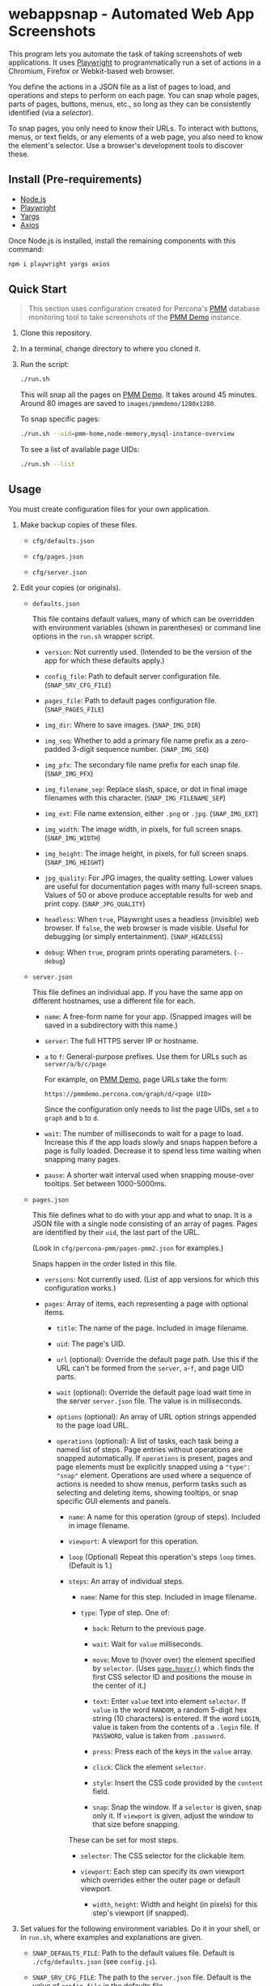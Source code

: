 * webappsnap - Automated Web App Screenshots
This program lets you automate the task of taking screenshots of web applications. It uses [[https://playwright.dev][Playwright]] to programmatically run a set of actions in a Chromium, Firefox or Webkit-based web browser.

You define the actions in a JSON file as a list of pages to load, and operations and steps to perform on each page. You can snap whole pages, parts of pages, buttons, menus, etc., so long as they can be consistently identified (via a /selector/).

To snap pages, you only need to know their URLs. To interact with buttons, menus, or text fields, or any elements of a web page, you also need to know the element's selector. Use a browser's development tools to discover these.

** Install (Pre-requirements)
:PROPERTIES:
:CUSTOM_ID: install-pre-requirements
:END:
- [[https://nodejs.org/en/download/][Node.js]]
- [[https://github.com/microsoft/playwright/][Playwright]]
- [[https://github.com/yargs/yargs][Yargs]]
- [[https://github.com/axios/axios][Axios]]

Once Node.js is installed, install the remaining components with this command:

#+begin_src sh
  npm i playwright yargs axios
#+end_src

** Quick Start
:PROPERTIES:
:CUSTOM_ID: quick-start
:END:

#+begin_quote
This section uses configuration created for Percona's [[https://www.percona.com/software/database-tools/percona-monitoring-and-management][PMM]] database monitoring tool to take screenshots of the [[https://pmmdemo.percona.com][PMM Demo]] instance.
#+end_quote

1. Clone this repository.

2. In a terminal, change directory to where you cloned it.

3. Run the script:

   #+begin_src sh
     ./run.sh
   #+end_src

   This will snap all the pages on [[https://pmmdemo.percona.com][PMM Demo]]. It takes around 45 minutes. Around 80 images are saved to =images/pmmdemo/1280x1280=.

   To snap specific pages:

   #+begin_src sh
   ./run.sh --uid=pmm-home,node-memory,mysql-instance-overview
   #+end_src

   To see a list of available page UIDs:

   #+begin_src sh
   ./run.sh --list
   #+end_src

** Usage
:PROPERTIES:
:CUSTOM_ID: usage
:END:
You must create configuration files for your own application.

1. Make backup copies of these files.

   - =cfg/defaults.json=

   - =cfg/pages.json=

   - =cfg/server.json=

2. Edit your copies (or originals).

   - =defaults.json=

     This file contains default values, many of which can be overridden with environment variables (shown in parentheses) or command line options in the =run.sh= wrapper script.

     - =version=: Not currently used. (Intended to be the version of the app for which these defaults apply.)

     - =config_file=: Path to default server configuration file. (=SNAP_SRV_CFG_FILE=)

     - =pages_file=: Path to default pages configuration file. (=SNAP_PAGES_FILE=)

     - =img_dir=: Where to save images. (=SNAP_IMG_DIR=)

     - =img_seq=: Whether to add a primary file name prefix as a zero-padded 3-digit sequence number. (=SNAP_IMG_SEQ=)

     - =img_pfx=: The secondary file name prefix for each snap file. (=SNAP_IMG_PFX=)

     - =img_filename_sep=: Replace slash, space, or dot in final image filenames with this character. (=SNAP_IMG_FILENAME_SEP=)

     - =img_ext=: File name extension, either =.png= or =.jpg=. (=SNAP_IMG_EXT=)

     - =img_width=: The image width, in pixels, for full screen snaps. (=SNAP_IMG_WIDTH=)

     - =img_height=: The image height, in pixels, for full screen snaps. (=SNAP_IMG_HEIGHT=)

     - =jpg_quality=: For JPG images, the quality setting. Lower values are useful for documentation pages with many full-screen snaps. Values of 50 or above produce acceptable results for web and print copy. (=SNAP_JPG_QUALITY=)

     - =headless=: When =true=, Playwright uses a headless (invisible) web browser. If =false=, the web browser is made visible. Useful for debugging (or simply entertainment). (=SNAP_HEADLESS=)

     - =debug=: When =true=, program prints operating parameters. (=--debug=)

   - =server.json=

     This file defines an individual app. If you have the same app on different hostnames, use a different file for each.

     - =name=: A free-form name for your app. (Snapped images will be saved in a subdirectory with this name.)

     - =server=: The full HTTPS server IP or hostname.

     - =a= to =f=: General-purpose prefixes. Use them for URLs such as =server/a/b/c/page=

       For example, on [[https://pmmdemo.percona.com][PMM Demo]], page URLs take the form:

       =https://pmmdemo.percona.com/graph/d/<page UID>=

       Since the configuration only needs to list the page UIDs, set =a= to =graph= and =b= to =d=.

     - =wait=: The number of milliseconds to wait for a page to load. Increase this if the app loads slowly and snaps happen before a page is fully loaded. Decrease it to spend less time waiting when snapping many pages.

     - =pause=: A shorter wait interval used when snapping mouse-over tooltips. Set between 1000-5000ms.

   - =pages.json=

     This file defines what to do with your app and what to snap. It is a JSON file with a single node consisting of an array of pages. Pages are identified by their =uid=, the last part of the URL.

     (Look in =cfg/percona-pmm/pages-pmm2.json= for examples.)

     Snaps happen in the order listed in this file.

     - =versions=: Not currently used. (List of app versions for which this configuration works.)

     - =pages=: Array of items, each representing a page with optional items.

       - =title=: The name of the page. Included in image filename.

       - =uid=: The page's UID.

       - =url= (optional): Override the default page path. Use this if the URL can't be formed from the =server=, =a=-=f=, and page UID parts.

       - =wait= (optional): Override the default page load wait time in the server =server.json= file. The value is in milliseconds.

       - =options= (optional): An array of URL option strings appended to the page load URL.

       - =operations= (optional): A list of tasks, each task being a named list of steps. Page entries without operations are snapped automatically. If =operations= is present, pages and page elements must be explicitly snapped using a ="type": "snap"= element. Operations are used where a sequence of actions is needed to show menus, perform tasks such as selecting and deleting items, showing tooltips, or snap specific GUI elements and panels.

         - =name=: A name for this operation (group of steps). Included in image filename.

         - =viewport=: A viewport for this operation.

         - =loop= (Optional) Repeat this operation's steps =loop= times. (Default is 1.)

         - =steps=: An array of individual steps.

           - =name=: Name for this step. Included in image filename.

           - =type=: Type of step. One of:

             - =back=: Return to the previous page.

             - =wait=: Wait for =value= milliseconds.

             - =move=: Move to (hover over) the element specified by =selector=. (Uses [[https://playwright.dev/docs/api/class-page#pagehoverselector-options][=page.hover()=]] which finds the first CSS selector ID and positions the mouse in the center of it.)

             - =text=: Enter =value= text into element =selector=. If =value= is the word =RANDOM=, a random 5-digit hex string (10 characters) is entered. If the word =LOGIN=, value is taken from the contents of a =.login= file. If =PASSWORD=, value is taken from =.password=.

             - =press=: Press each of the keys in the =value= array.

             - =click=: Click the element =selector=.

             - =style=: Insert the CSS code provided by the =content= field.

             - =snap=: Snap the window. If a =selector= is given, snap only it. If =viewport= is given, adjust the window to that size before snapping.

           These can be set for most steps.

           - =selector=: The CSS selector for the clickable item.

           - =viewport=: Each step can specify its own viewport which overrides either the outer page or default viewport.

             - =width=, =height=: Width and height (in pixels) for this step's viewport (if snapped).

3. Set values for the following environment variables. Do it in your shell, or in =run.sh=, where examples and explanations are given.

   - =SNAP_DEFAULTS_FILE=: Path to the default values file. Default is =./cfg/defaults.json= (see =config.js=).

   - =SNAP_SRV_CFG_FILE=: The path to the =server.json= file. Default is the value of =config_file= in the defaults file.

   Optional:

   - =SNAP_IMG_WIDTH=, =SNAP_IMG_HEIGHT=: Snap image width and height (in pixels). Defaults are the values of =img_width= and =img_height= in the defaults file.

   - =SNAP_JPG_QUALITY=: (Only for JPG format.) The image quality as a percent value. Default is the value for =jpg_quality= in the defaults file.

   - =SNAP_IMG_EXT=: The image type, =.png= or =jpg=. Default is the value for =img_ext= in the defaults file.

   - =SNAP_IMG_SEQ=: Set to =true= to add a sequence number prefix to saved image filenames. Useful for testing and identifying which page, operation or step in =pages.json= produced a particular image. Default is the value for =img_seq= in the defaults file.

   - =SNAP_IMG_PFX=: Image filename prefix. After the optional sequence number, a secondary prefix is added to the filename. Default is the value for =img_pfx= in the defaults file.

   - =SNAP_IMG_DIR=: Where to save images, the base directory within which two additional subdirectories are created: =<name>/SNAP_IMG_WIDTHxSNAP_IMG_HEIGHT=. E.g =./images/myserver/1920x1080/= Default is the value for =img_dir= in the defaults file.

4. Run the wrapper script:

   #+begin_src sh
   ./run.sh
   #+end_src

   Optional arguments:

   - =--debug=: Show values used.

   - =--full=: Also snap the full page beyond the specified viewport (=SNAP_IMG_WIDTH= x =SNAP_IMG_HEIGHT=).

** Tips
:PROPERTIES:
:CUSTOM_ID: tips
:END:
- *Changing selectors (IDs of UI elements)*

  Because apps are built to different standards, the program outputs a lot of messages to show what is happening and what is being snapped.

  If the logs show a timeout when trying to locate a selector that doesn't exist, you should load the app in a browser, navigate to the page in question and activate your browser's development tools. These contain an option to select an element to find its selector and compare it with that defined in the =pages.json= file. Where possible, use keyboard shortcuts to interact with the UI rather than hunting for selectors (use =press= instead of =click=). Ask developers to allocate static names to frequently used elements.

- *Multiple runs*

  By default, image filenames don't include a sequence number prefix. When debugging or testing this tool, edit =run.sh= and set =SNAP_IMG_SEQ=true=. This will create images numbered by their order in the app's =pages.json= specification file.

  You can also use the =SNAP_IMG_PFX= and =SNAP_IMG_DIR= environment variables in =run.sh= to separate runs of the tool.

- *Commenting out pages*

  JSON doesn't have a system for commenting out portions of a file. To skip snapping certain pages, add ="skip":"true"= to the page entry.

** Problems and Troubleshooting
:PROPERTIES:
:CUSTOM_ID: problems-and-troubleshooting
:END:
This tool was made to make it easier to repeat screenshots for an app's technical documentation. However, the configuration needs constant nurturing and updating. Every change to an app usually means a change to configuration files, and sometimes the code.

- *Server URL*

  The server URL (=server= in =server.json=) has no trailing forward slash (=https://server=, not =https://server/=).

- *Changed CSS selectors*

  Use your browser's developer's mode to inspect the element causing trouble. Check that the CSS selector matches that specified. This tool uses CSS selectors but xpaths also work.

- *Time-outs or blank snaps*

  Some pages take longer to load than others. Panels in some snaps will show they are still loading, or portions will be blank. For these, extend the loading time with the per-page wait value.

- *Page load wait time*

  This tool strives for flexibility over speed, allowing each page snap to be resized, and allowing for partial snaps illustrating particular features or emphasising specific panels. This means the window size (viewport) has to be reset for every snap. In Playwright, that means you must reload the page and wait for it after each viewport change. Consequently, snapping all pages takes around an hour with default settings.

  There are two ways to shorten the time spent using this tool.

  1. Reduce the default page wait time. This can speed things up but some pages won't finish loading before the snap is taken.

  2. Use the =--uid= option to snap specific pages.

  3. Don't use the =--full= option. This works by setting the viewport to 10 times the default height, reloading the page, waiting, snapping the container element, resetting the viewport and again reloading the page and waiting.

- *Images are not the size I expected*

  - Check the values for =SNAP_IMG_WIDTH=, =SNAP_IMG_HEIGHT=

  - Check whether the viewport is set (overriding the default) for the page or step.

  - The height of =_full= images is determined by each page's default container size.

- *Choice of browser*

  In =main.js=, locate the code:

  #+begin_src js
    const browser = await chromium.launch({
        headless: config.headless,
        slowMo: config.slowmo
    });
  #+end_src

  Change =chromium= to either =firefox= or =webkit=.

** How it works
:PROPERTIES:
:CUSTOM_ID: how-it-works
:END:
=main.js= loops through entries in the defined pages configuration file (default =./cfg/pages.json=), processing each page, its operations and steps, one by one.

The basic structure of a pages configuration file is:

#+begin_example
One or more pages
  Zero or more operations
    One or more steps
#+end_example

- A page can be specified more than once. This is useful if the same page needs to be snapped with a different sized browser window, or there are individual components (e.g. menus, buttons, specific panels) to be snapped separately as well as the whole window.

- You can specify one or more operations to define what should happen prior to a snap. For example, you can hover over something to reveal a tooltip, select an item in a list, enter text into a field, or go through the step-by-step process of adding, editing and deleting something. You can snap the whole window or an HTML element as specified by its CSS selector.

- An operation is a group of steps. Except for 'wait', a selector specifies the CSS selector to operate on.

- If no operations are specified, a page entry causes a single full-window snap. If operations are specified, you must explicitly snap the window or its elements (using the =selector= field).

*** Program Files
:PROPERTIES:
:CUSTOM_ID: program-files
:END:
There are three Node.js files.

- =main.js=

  The core of =main.js= loops through the pages file, processing each page entry, and looping through its operations and steps.

- =util.js=

  Functions for common operations, the most important of which are:

  - =snap(page, title, dir, full)=

    - =page= = a page or an element;

    - =title= = the filename title (before prefixing and character replacement);

    - =dir= = the save directory;

    - =full= = whether to snap the entire page (needs prior viewport adjustment).

  - =load(page, url, wait)=: Loads =url= into browser's =page= and waits =wait= milliseconds.

- =config.js=: Loads and provides a common access to page and defaults configuration files.

** Image file names
:PROPERTIES:
:CUSTOM_ID: image-file-names
:END:
The image file path is made up of the directory and the filename.

The directory path is a hierarchy constructed in =main.js=. It is:

- Defaults file =img_dir= (or =SNAP_IMG_DIR= if set)

- System path separator (e.g. =/= on Linux).

- Server configuration file =name=.

The file name is constructed in =snap()= in =util.js= and is made of each page's entry values (with optional prefixes). Each part is separated with a single underscore (=_=).

- (Optional primary prefix) If =img_seq= or =SNAP_IMG_SEQ= is true, a zero-padded integer, incremented for each image.

- (Optional secondary prefix) The value of =img_pfx= or =SNAP_IMG_PFX=

- =pages.title=

- (If operations)

  - =pages.operations.name=

  - =pages.operations.steps.name=

- (If not operations and =--full= option is set) =_full=

- =img_ext= or =SNAP_IMG_EXT= (file extension)

#+begin_quote
*Note:* Spaces, back slashes (=\=), forward slashes ('/'), and dots (=.=) in titles and names are replaced with underscores (in =util.snap()=).
#+end_quote

** TODO [0/19]
:PROPERTIES:
:CUSTOM_ID: todo
:END:
- [ ] Improve debug/logging facility
- [ ] handle =net::ERR_INTERNET_DISCONNECTED= (in =util.load=)
- [ ] Find more reliable way to know when page is fully loaded, rather than using =waitFor= with fixed value for all pages (=util.load=)
- [ ] Compute additional container padding needed for =_full= images rather than using absolute value
- [ ] Consider whether =--full= option should also be specified via env var
- [ ] Rationalize and relocate directory creation code
- [ ] Img dir doesn't need to be arg of =snap()=
- [ ] Avoid image overwrite when =SNAP_IMG_SEQ= is off
- [ ] How to inject custom text strings as form values
- [ ] Check 'fullpage' option in Playwright (wasn't working as expected in Puppeteer)
- [ ] Write settings file in images directory (to know what were used for that snap set)
- [ ] Add =--skip-uid= flag as inverse of =--uid= to exclude named items
- [ ] Allow command line choice of browser technology ={chromium|webkit|firefox}=
- [ ] Allow skipping/selecting operations/steps per UID

